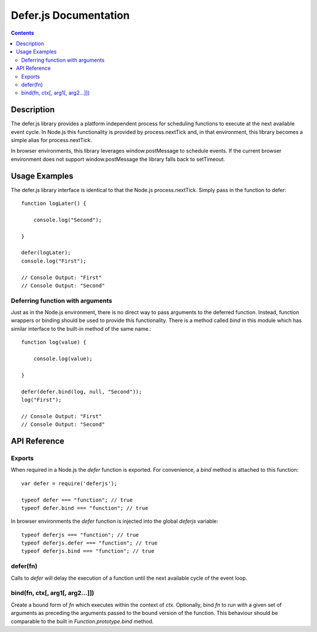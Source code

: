 ======================
Defer.js Documentation
======================

.. contents::

Description
===========

The defer.js library provides a platform independent process for scheduling
functions to execute at the next available event cycle. In Node.js this
functionality is provided by process.nextTick and, in that environment, this
library becomes a simple alias for process.nextTick.

In browser environments, this library leverages window.postMessage to schedule
events. If the current browser environment does not support window.postMessage
the library falls back to setTimeout.

Usage Examples
==============

The defer.js library interface is identical to that the Node.js
process.nextTick. Simply pass in the function to defer::

    function logLater() {

        console.log("Second");

    }

    defer(logLater);
    console.log("First");

    // Console Output: "First"
    // Console Output: "Second"

Deferring function with arguments
---------------------------------

Just as in the Node.js environment, there is no direct way to pass arguments
to the deferred function. Instead, function wrappers or binding should be used
to provide this functionality. There is a method called `bind` in this module
which has similar interface to the built-in method of the same name.::

    function log(value) {

        console.log(value);

    }

    defer(defer.bind(log, null, "Second"));
    log("First");

    // Console Output: "First"
    // Console Output: "Second"

API Reference
=============

Exports
-------

When required in a Node.js the `defer` function is exported. For convenience,
a `bind` method is attached to this function::

    var defer = require('deferjs');

    typeof defer === "function"; // true
    typeof defer.bind === "function"; // true

In browser environments the `defer` function is injected into the global
`deferjs` variable::

    typeof deferjs === "function"; // true
    typeof deferjs.defer === "function"; // true
    typeof deferjs.bind === "function"; // true

defer(fn)
---------

Calls to `defer` will delay the execution of a function until the next
available cycle of the event loop.

bind(fn, ctx[, arg1[, arg2...]])
--------------------------------

Create a bound form of `fn` which executes within the context of `ctx`.
Optionally, bind `fn` to run with a given set of arguments as preceding the
arguments passed to the bound version of the function. This behaviour should
be comparable to the built in `Function.prototype.bind` method.

